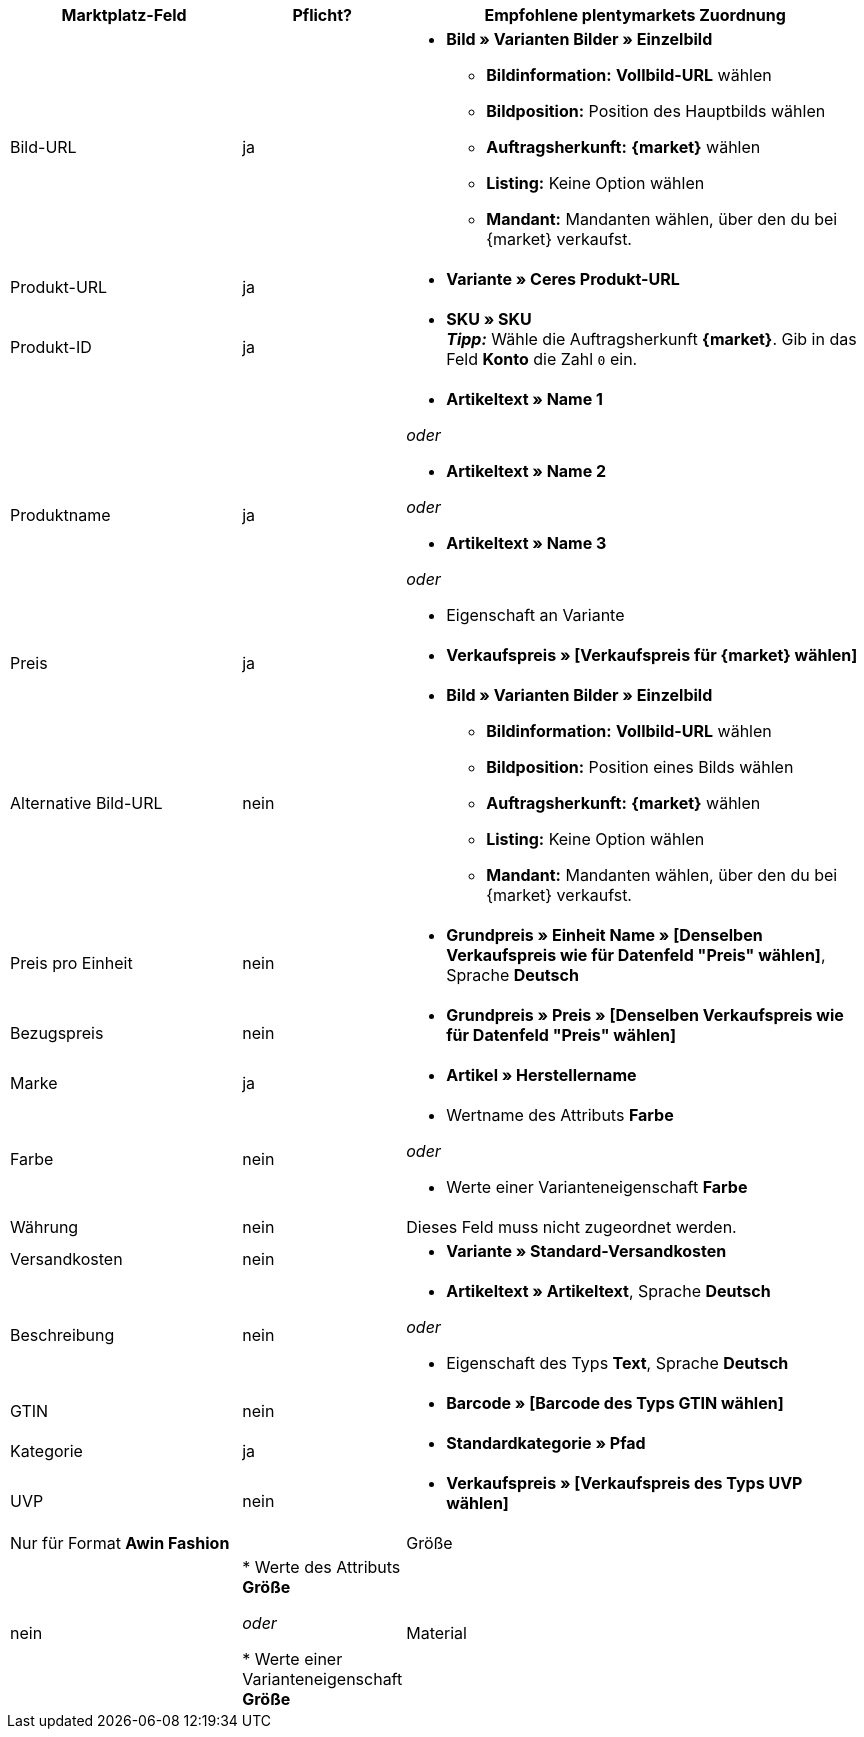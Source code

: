 [[recommended-mappings]]
[cols="2,1,4a"]
|====
|Marktplatz-Feld|Pflicht? |Empfohlene plentymarkets Zuordnung

| Bild-URL
| ja
| * *Bild » Varianten Bilder » Einzelbild*
  ** *Bildinformation:* *Vollbild-URL* wählen
  ** *Bildposition:* Position des Hauptbilds wählen
  ** *Auftragsherkunft:* *{market}* wählen
  ** *Listing:* Keine Option wählen
  ** *Mandant:* Mandanten wählen, über den du bei {market} verkaufst.

| Produkt-URL
| ja
| * *Variante » Ceres Produkt-URL*

| Produkt-ID
| ja
|* *SKU » SKU* +
*_Tipp:_* Wähle die Auftragsherkunft *{market}*. Gib in das Feld *Konto* die Zahl `0` ein.

| Produktname
| ja
|* *Artikeltext » Name 1*

_oder_

* *Artikeltext » Name 2*

_oder_

* *Artikeltext » Name 3*

_oder_

* Eigenschaft an Variante

| Preis
| ja
| * *Verkaufspreis » [Verkaufspreis für {market} wählen]*

| Alternative Bild-URL
| nein
| * *Bild » Varianten Bilder » Einzelbild*
  ** *Bildinformation:* *Vollbild-URL* wählen
  ** *Bildposition:* Position eines Bilds wählen
  ** *Auftragsherkunft:* *{market}* wählen
  ** *Listing:* Keine Option wählen
  ** *Mandant:* Mandanten wählen, über den du bei {market} verkaufst.

| Preis pro Einheit
| nein
| * *Grundpreis » Einheit Name » [Denselben Verkaufspreis wie für Datenfeld "Preis" wählen]*, Sprache *Deutsch*

| Bezugspreis
| nein
| * *Grundpreis » Preis » [Denselben Verkaufspreis wie für Datenfeld "Preis" wählen]*

| Marke
| ja
| * *Artikel » Herstellername*

| Farbe
| nein
| * Wertname des Attributs *Farbe*

_oder_

* Werte einer Varianteneigenschaft *Farbe*

| Währung
| nein
| Dieses Feld muss nicht zugeordnet werden.

| Versandkosten
| nein
| * *Variante » Standard-Versandkosten*

| Beschreibung
| nein
| * *Artikeltext » Artikeltext*, Sprache *Deutsch*

_oder_

* Eigenschaft des Typs *Text*, Sprache *Deutsch*

| GTIN
| nein
| * *Barcode » [Barcode des Typs GTIN wählen]*

| Kategorie
| ja
| * *Standardkategorie » Pfad*

| UVP
| nein
| * *Verkaufspreis » [Verkaufspreis des Typs UVP wählen]*

2+| Nur für Format *Awin Fashion*

| Größe
| nein
| * Werte des Attributs *Größe*

_oder_

* Werte einer Varianteneigenschaft *Größe*

| Material
| nein
| * Eigenschaft des Typs *Text* oder *Auswahl*
|====
